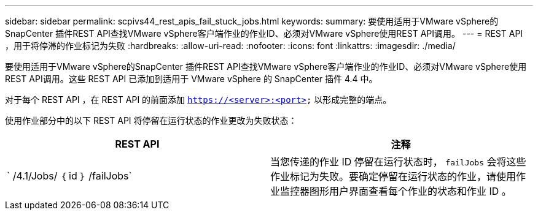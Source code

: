 ---
sidebar: sidebar 
permalink: scpivs44_rest_apis_fail_stuck_jobs.html 
keywords:  
summary: 要使用适用于VMware vSphere的SnapCenter 插件REST API查找VMware vSphere客户端作业的作业ID、必须对VMware vSphere使用REST API调用。 
---
= REST API ，用于将停滞的作业标记为失败
:hardbreaks:
:allow-uri-read: 
:nofooter: 
:icons: font
:linkattrs: 
:imagesdir: ./media/


[role="lead"]
要使用适用于VMware vSphere的SnapCenter 插件REST API查找VMware vSphere客户端作业的作业ID、必须对VMware vSphere使用REST API调用。这些 REST API 已添加到适用于 VMware vSphere 的 SnapCenter 插件 4.4 中。

对于每个 REST API ，在 REST API 的前面添加 `https://<server>:<port>` 以形成完整的端点。

使用作业部分中的以下 REST API 将停留在运行状态的作业更改为失败状态：

|===
| REST API | 注释 


| ` /4.1/Jobs/ ｛ id ｝ /failJobs` | 当您传递的作业 ID 停留在运行状态时， `failJobs` 会将这些作业标记为失败。要确定停留在运行状态的作业，请使用作业监控器图形用户界面查看每个作业的状态和作业 ID 。 
|===